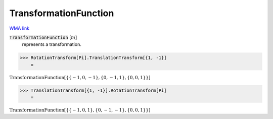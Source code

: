 TransformationFunction
======================

`WMA link <https://reference.wolfram.com/language/ref/TransformationFunction.html>`_


:code:`TransformationFunction` [:math:`m`]
    represents a transformation.





>>> RotationTransform[Pi].TranslationTransform[{1, -1}]
    =

:math:`\text{TransformationFunction}\left[\left\{\left\{-1,0,-1\right\},\left\{0,-1,1\right\},\left\{0,0,1\right\}\right\}\right]`


>>> TranslationTransform[{1, -1}].RotationTransform[Pi]
    =

:math:`\text{TransformationFunction}\left[\left\{\left\{-1,0,1\right\},\left\{0,-1,-1\right\},\left\{0,0,1\right\}\right\}\right]`


